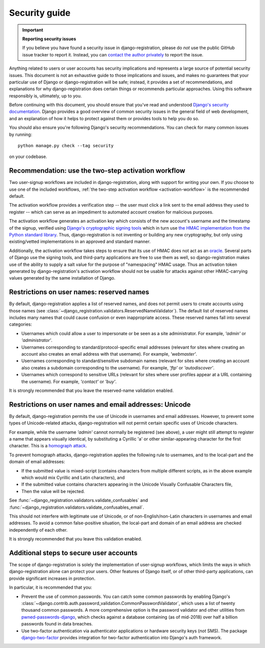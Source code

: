 .. _security:


Security guide
==============

.. important:: **Reporting security issues**

   If you believe you have found a security issue in
   django-registration, please do *not* use the public GitHub issue
   tracker to report it. Instead, you can `contact the author
   privately <https://www.b-list.org/contact/>`_ to report the issue.

Anything related to users or user accounts has security implications
and represents a large source of potential security issues. This
document is not an exhaustive guide to those implications and issues,
and makes no guarantees that your particular use of Django or
django-registration will be safe; instead, it provides a set of
recommendations, and explanations for why django-registration does
certain things or recommends particular approaches. Using this
software responsibly is, ultimately, up to you.

Before continuing with this document, you should ensure that you've
read and understood `Django's security documentation
<https://docs.djangoproject.com/en/stable/#security>`_.  Django
provides a good overview of common security issues in the general
field of web development, and an explanation of how it helps to
protect against them or provides tools to help you do so.

You should also ensure you're following Django's security
recommendations. You can check for many common issues by running::

    python manage.py check --tag security

on your codebase.


Recommendation: use the two-step activation workflow
----------------------------------------------------

Two user-signup workflows are included in django-registration, along
with support for writing your own. If you choose to use one of the
included workflows, :ref:`the two-step activation workflow
<activation-workflow>` is the recommended default.

The activation workflow provides a verification step -- the user must
click a link sent to the email address they used to register -- which
can serve as an impediment to automated account creation for malicious
purposes.

The activation workflow generates an activation key which consists of
the new account's username and the timestamp of the signup, verified
using `Django's cryptographic signing tools
<https://docs.djangoproject.com/en/1.11/topics/signing/>`_ which in
turn use `the HMAC implementation from the Python standard library
<https://docs.python.org/3/library/hmac.html>`_. Thus,
django-registration is not inventing or building any new cryptography,
but only using existing/vetted implementations in an approved and
standard manner.

Additionally, the activation workflow takes steps to ensure that its
use of HMAC does not act as an `oracle
<https://en.wikipedia.org/wiki/Oracle_attack>`_. Several parts of
Django use the signing tools, and third-party applications are free to
use them as well, so django-registration makes use of the ability to
supply a salt value for the purpose of "namespacing" HMAC usage. Thus
an activation token generated by django-registration's activation
workflow should not be usable for attacks against other HMAC-carrying
values generated by the same installation of Django.


Restrictions on user names: reserved names
------------------------------------------

By default, django-registration applies a list of reserved names, and
does not permit users to create accounts using those names (see
:class:`~django_registration.validators.ReservedNameValidator`). The
default list of reserved names includes many names that could cause
confusion or even inappropriate access. These reserved names fall into
several categories:

* Usernames which could allow a user to impersonate or be seen as a
  site administrator. For example, `'admin'` or `'administrator'`.

* Usernames corresponding to standard/protocol-specific email
  addresses (relevant for sites where creating an account also creates
  an email address with that username). For example, `'webmaster'`.

* Usernames corresponding to standard/sensitive subdomain names
  (relevant for sites where creating an account also creates a
  subdomain corresponding to the username). For example, `'ftp'` or
  `'autodiscover'`.

* Usernames which correspond to sensitive URLs (relevant for sites
  where user profiles appear at a URL containing the username). For
  example, `'contact'` or `'buy'`.

It is strongly recommended that you leave the reserved-name validation
enabled.


Restrictions on user names and email addresses: Unicode
-------------------------------------------------------

By default, django-registration permits the use of Unicode in
usernames and email addresses. However, to prevent some types of
Unicode-related attacks, django-registration will not permit certain
specific uses of Unicode characters.

For example, while the username `'admin'` cannot normally be
registered (see above), a user might still attempt to register a name
that appears visually identical, by substituting a Cyrillic 'a' or
other similar-appearing character for the first character. This is a
`homograph attack
<https://en.wikipedia.org/wiki/IDN_homograph_attack>`_.

To prevent homograph attacks, django-registration applies the
following rule to usernames, and to the local-part and the domain of
email addresses:

* If the submitted value is mixed-script (contains characters from
  multiple different scripts, as in the above example which would mix
  Cyrillic and Latin characters), and

* If the submitted value contains characters appearing in the Unicode
  Visually Confusable Characters file,

* Then the value will be rejected.

See :func:`~django_registration.validators.validate_confusables` and
:func:`~django_registration.validators.validate_confusables_email`.

This should not interfere with legitimate use of Unicode, or of
non-English/non-Latin characters in usernames and email addresses. To
avoid a common false-positive situation, the local-part and domain of
an email address are checked independently of each other.

It is strongly recommended that you leave this validation enabled.


Additional steps to secure user accounts
----------------------------------------

The scope of django-registration is solely the implementation of
user-signup workflows, which limits the ways in which
django-registration alone can protect your users. Other features of
Django itself, or of other third-party applications, can provide
significant increases in protection.

In particular, it is recommended that you:

* Prevent the use of common passwords. You can catch some common
  passwords by enabling Django's
  :class:`~django.contrib.auth.password_validation.CommonPasswordValidator`,
  which uses a list of twenty thousand common passwords. A more
  comprehensive option is the password validator and other utilities
  from `pwned-passwords-django
  <https://pwned-passwords-django.readthedocs.io/en/stable/>`_, which
  checks against a database containing (as of mid-2018) over half a
  billion passwords found in data breaches.

* Use two-factor authentication via authenticator applications or
  hardware security keys (*not* SMS). The package `django-two-factor
  <https://django-two-factor-auth.readthedocs.io/en/stable/>`_
  provides integration for two-factor authentication into Django's
  auth framework.
